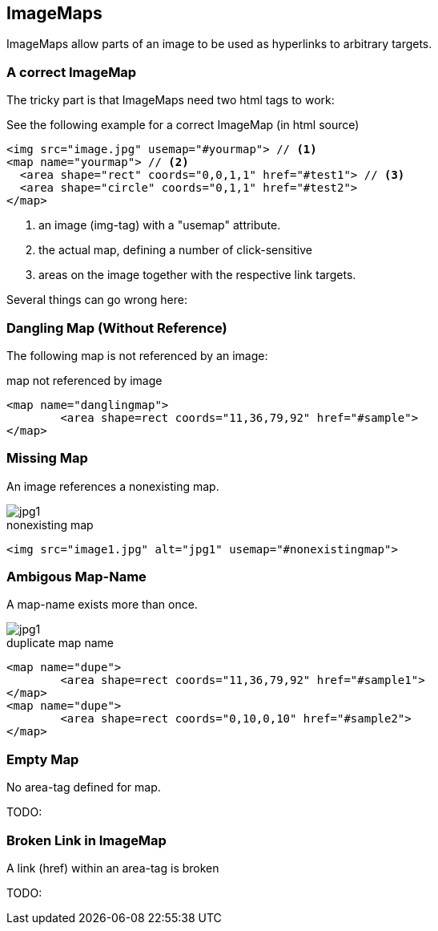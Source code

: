 
== ImageMaps
ImageMaps allow parts of an image
to be used as hyperlinks to arbitrary targets. 


=== A correct ImageMap
The tricky part is that ImageMaps need two html tags to work:

See the following example for a correct ImageMap (in html source)

[source,html]
----
<img src="image.jpg" usemap="#yourmap"> // <1>
<map name="yourmap"> // <2>
  <area shape="rect" coords="0,0,1,1" href="#test1"> // <3>
  <area shape="circle" coords="0,1,1" href="#test2">
</map>
----

<1> an image (img-tag) with a "usemap" attribute.
<2> the actual map, defining a number of click-sensitive
<3> areas on the image together with the respective link targets.


Several things can go wrong here:



=== Dangling Map (Without Reference) 

The following map is not referenced by an image:

++++
<map name="danglingmap">
	<area shape=rect coords="11,36,79,92" href="#sample">
</map>
++++

[source,html]
.map not referenced by image
----
<map name="danglingmap">
	<area shape=rect coords="11,36,79,92" href="#sample">
</map>
----


=== Missing Map
An image references a nonexisting map.

++++
<img src="image1.jpg" alt="jpg1" usemap="#nonexistingmap">
++++


[source,html]
.nonexisting map
----
<img src="image1.jpg" alt="jpg1" usemap="#nonexistingmap">
----


=== Ambigous Map-Name
A map-name exists more than once.

++++
<img src=".images/imageMap_1.jpg" alt="jpg1" usemap="#dupe">
<map name="dupe">
	<area shape=rect coords="11,36,79,92" href="#sample1">
</map>
<map name="dupe">
	<area shape=rect coords="0,10,0,10" href="#sample2">
</map>
++++

[source,html]
.duplicate map name 
----
<map name="dupe">
	<area shape=rect coords="11,36,79,92" href="#sample1">
</map>
<map name="dupe">
	<area shape=rect coords="0,10,0,10" href="#sample2">
</map>
----
 

=== Empty Map
No area-tag defined for map.

TODO: 

=== Broken Link in ImageMap
A link (href) within an area-tag is broken

TODO:
